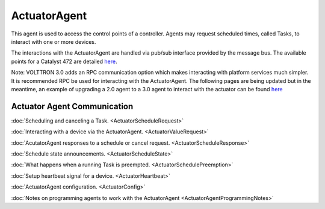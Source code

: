 ActuatorAgent
==============

This agent is used to access the control points of a controller. Agents
may request scheduled times, called Tasks, to interact with one or more
devices.

The interactions with the ActuatorAgent are handled via pub/sub
interface provided by the message bus. The available points for a
Catalyst 472 are detailed `here <ControllerDataPoints>`__.

Note: VOLTTRON 3.0 adds an RPC communication option which makes
interacting with platform services much simpler. It is recommended RPC
be used for interacting with the ActuatorAgent. The following pages are
being updated but in the meantime, an example of upgrading a 2.0 agent
to a 3.0 agent to interact with the actuator can be found
`here <https://github.com/VOLTTRON/volttron/commit/53b1b40d429ca78789838e365c399a2eb24635de>`__

Actuator Agent Communication
~~~~~~~~~~~~~~~~~~~~~~~~~~~~

:doc:`Scheduling and canceling a Task. <ActuatorScheduleRequest>`

:doc:`Interacting with a device via the
ActuatorAgent. <ActuatorValueRequest>`

:doc:`AcutatorAgent responses to a schedule or cancel
request. <ActuatorScheduleResponse>`

:doc:`Schedule state announcements. <ActuatorScheduleState>`

:doc:`What happens when a running Task is
preempted. <ActuatorSchedulePreemption>`

:doc:`Setup heartbeat signal for a device. <ActuatorHeartbeat>`

:doc:`ActuatorAgent configuration. <ActuatorConfig>`

:doc:`Notes on programming agents to work with the
ActuatorAgent <ActuatorAgentProgrammingNotes>`
